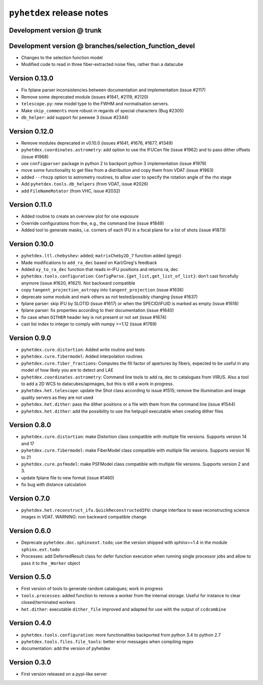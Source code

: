 ``pyhetdex`` release notes
==========================

Development version @ trunk
---------------------------

Development version @ branches/selection\_function\_devel
---------------------------------------------------------

-  Changes to the selection function model
-  Modified code to read in three fiber-extracted noise files, rather
   than a datacube

Version 0.13.0
--------------

-  Fix fplane parser inconsistencies between documentation and
   implementation (issue #2117)
-  Remove some deprecated module (issues #1841, #2119, #2120)
-  ``telescope.py``: new model type to the FWHM and normalisation servers.
-  Make ``skip_comments`` more robust in regards of special characters (Bug
   #2305)
-  ``db_helper``: add support for peewee 3 (issue #2344)

Version 0.12.0
--------------

-  Remove modules deprecated in v0.10.0 (issues #1641, #1676, #1677,
   #1349)
-  ``pyhetdex.coordinates.astrometry``: add option to use the IFUCen file (issue
   #1962) and to pass dither offsets (issue #1968)
-  use ``configparser`` package in python 2 to backport python 3 implementation
   (issue #1979)
-  move some functionality to get files from a distribution and copy them from
   VDAT (issue #1963)
-  added ``--rhozp`` option to astrometry routines, to allow user to specify
   the rotation angle of the rho stage
-  Add ``pyhetdex.tools.db_helpers`` (from VDAT, issue #2026)
-  add ``FileNameRotator`` (from VHC, issue #2032)

Version 0.11.0
--------------

-  Added routine to create an overview plot for one exposure
-  Override configurations from the, e.g., the command line (issue
   #1849)
-  Added tool to generate masks, i.e. corners of each IFU in
   a focal plane for a list of shots (issue #1873)

Version 0.10.0
--------------

-  ``pyhetdex.ltl.chebyshev``: added; ``matrixCheby2D_7`` function added (gregz)
-  Made modifications to ``add_ra_dec`` based on Karl/Greg's feedback
-  Added ``xy_to_ra_dec`` function that reads in-IFU positions and returns ra,
   dec
-  ``pyhetdex.tools.configuration``:
   ``ConfigParse.{get_list,get_list_of_list}``: don't cast forcefully anymore
   (issue #1620, #1621). Not backward compatible
-  copy ``tangent_projection_astropy`` into ``tangent_projection`` (issue #1636)
-  deprecate some module and mark others as not tested/possibly changing
   (issue #1637)
-  fplane parser: skip IFU by SLOTID (issue #1617) or when the
   SPECID/IFUID is marked as empty (issue #1618)
-  fplane parser: fix properties according to their documentation (issue #1640)
-  fix case when ``DITHER`` header key is not present or not set (issue #1674)
-  cast list index to integer to comply with numpy >=1.12 (issue #1769)

Version 0.9.0
-------------

-  ``pyhetdex.cure.distortion``: Added write routine and tests
-  ``pyhetdex.cure.fibermodel``: Added interpolation routines
-  ``pyhetdex.cure.fiber_fractions``: Computes the fill factor of
   apertures by fibers, expected to be useful in any model of
   how likely you are to detect and LAE
-  ``pyhetdex.coordinates.astrometry``: Command line tools to add
   ra, dec to catalogues from VIRUS. Also a tool to add a 2D WCS
   to datacubes/apimages, but this is still a work in progress.
-  ``pyhetdex.het.telescope``: update the Shot class according to issue
   #1515; remove the illumination and image quality servers as they are not used
-  ``pyhetdex.het.dither``: pass the dither positions or a file with them
   from the command line (issue #1544)
-  ``pyhetdex.het.dither``: add the possibility to use the hetpupil
   executable when creating dither files

Version 0.8.0
-------------

-  ``pyhetdex.cure.distortion``: make Distortion class compatible with
   multiple file versions. Supports version 14 and 17
-  ``pyhetdex.cure.fibermodel``: make FiberModel class compatible with
   multiple file versions. Supports version 16 to 21
-  ``pyhetdex.cure.psfmodel``: make PSFModel class compatible with
   multiple file versions. Supports version 2 and 3.
-  update fplane file to new format (issue #1460)
-  fix bug with distance calculation

Version 0.7.0
-------------

-  ``pyhetdex.het.reconstruct_ifu.QuickReconstructedIFU``: change interface
   to ease reconstructing science images in VDAT. WARNING: non backward
   compatible change

Version 0.6.0
-------------

-  Deprecate ``pyhetdex.doc.sphinxext.todo``; use the version shipped with
   sphinx>=1.4 in the module ``sphinx.ext.todo``
-  Processes: add DeferredResult class for defer function
   execution when running single processor jobs and allow to pass it to the
   ``_Worker`` object

Version 0.5.0
-------------

-  First version of tools to generate random catalogues; work in
   progress
-  ``tools.processes``: added function to remove a worker from the internal
   storage. Useful for instance to clear closed/terminated workers
-  ``het.dither``: executable ``dither_file`` improved and adapted for use with
   the output of ``ccdcombine``

Version 0.4.0
-------------

-  ``pyhetdex.tools.configuration``: more functionalities backported from
   python 3.4 to python 2.7
-  ``pyhetdex.tools.files.file_tools``: better error messages when
   compiling regex
-  documentation: add the version of pyhetdex

Version 0.3.0
-------------

-  First version released on a pypi-like server
